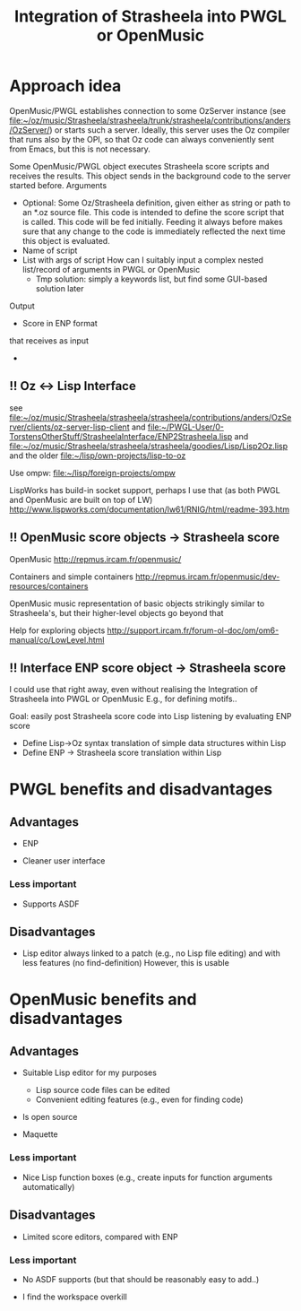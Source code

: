 #+TITLE: Integration of Strasheela into PWGL or OpenMusic


* Approach idea

OpenMusic/PWGL establishes connection to some OzServer instance (see file:~/oz/music/Strasheela/strasheela/trunk/strasheela/contributions/anders/OzServer/) or starts such a server. Ideally, this server uses the Oz compiler that runs also by the OPI, so that Oz code can always conveniently sent from Emacs, but this is not necessary.


Some OpenMusic/PWGL object executes Strasheela score scripts and receives the results. This object sends in the background code to the server started before.
Arguments
  - Optional: Some Oz/Strasheela definition, given either as string or path to an *.oz source file.
    This code is intended to define the score script that is called.
    This code will be fed initially. Feeding it always before makes sure that any change to the code is immediately reflected the next time this object is evaluated.
  - Name of script
  - List with args of script 
    How can I suitably input a complex nested list/record of arguments in PWGL or OpenMusic
    - Tmp solution: simply a keywords list, but find some GUI-based solution later


Output
  - Score in ENP format


 that receives as input 

  - 


** !! Oz <-> Lisp Interface 

   see file:~/oz/music/Strasheela/strasheela/strasheela/contributions/anders/OzServer/clients/oz-server-lisp-client
   and file:~/PWGL-User/0-TorstensOtherStuff/StrasheelaInterface/ENP2Strasheela.lisp
   and [[file:~/oz/music/Strasheela/strasheela/strasheela/goodies/Lisp/Lisp2Oz.lisp]]
   and the older file:~/lisp/own-projects/lisp-to-oz

   Use ompw: file:~/lisp/foreign-projects/ompw
   
   LispWorks has build-in socket support, perhaps I use that (as both PWGL and OpenMusic are built on top of LW)
   http://www.lispworks.com/documentation/lw61/RNIG/html/readme-393.htm


** !! OpenMusic score objects -> Strasheela score 

   OpenMusic
   http://repmus.ircam.fr/openmusic/

   Containers and simple containers
   http://repmus.ircam.fr/openmusic/dev-resources/containers

   OpenMusic music representation of basic objects strikingly similar to Strasheela's, but their higher-level objects go beyond that 

   Help for exploring objects 
   http://support.ircam.fr/forum-ol-doc/om/om6-manual/co/LowLevel.html



** !! Interface ENP score object -> Strasheela score 

   I could use that right away, even without realising the Integration of Strasheela into PWGL or OpenMusic
   E.g., for defining motifs.. 

   Goal: easily post Strasheela score code into Lisp listening by evaluating ENP score
   - Define Lisp->Oz syntax translation of simple data structures within Lisp
   - Define ENP -> Strasheela score translation within Lisp














* PWGL benefits and disadvantages

** Advantages

   - ENP

   - Cleaner user interface

*** Less important

   - Supports ASDF


** Disadvantages

   - Lisp editor always linked to a patch (e.g., no Lisp file editing) and with less features (no find-definition)
     However, this is usable
     

* OpenMusic benefits and disadvantages

** Advantages

   - Suitable Lisp editor for my purposes
     - Lisp source code files can be edited
     - Convenient editing features (e.g., even for finding code)

   - Is open source

   - Maquette


*** Less important

   - Nice Lisp function boxes (e.g., create inputs for function arguments automatically)


** Disadvantages

   - Limited score editors, compared with ENP

*** Less important
    
   - No ASDF supports (but that should be reasonably easy to add..)

   - I find the workspace overkill










